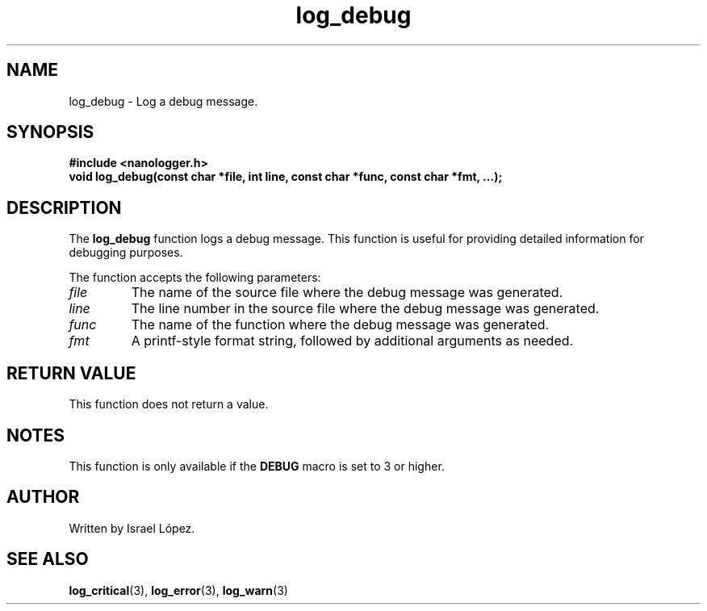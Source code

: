 .TH log_debug 3 "November 2024" "nanologger 1.0.0" "Library Functions Manual"
.SH NAME
log_debug \- Log a debug message.

.SH SYNOPSIS
.B #include <nanologger.h>
.br
.BI "void log_debug(const char *file, int line, const char *func, const char *fmt, ...);"

.SH DESCRIPTION
The
.B log_debug
function logs a debug message. This function is useful for providing detailed information for debugging purposes.

The function accepts the following parameters:
.TP
.I file
The name of the source file where the debug message was generated.
.TP
.I line
The line number in the source file where the debug message was generated.
.TP
.I func
The name of the function where the debug message was generated.
.TP
.I fmt
A printf-style format string, followed by additional arguments as needed.

.SH RETURN VALUE
This function does not return a value.

.SH NOTES
This function is only available if the
.B DEBUG
macro is set to 3 or higher.

.SH AUTHOR
Written by Israel López.

.SH SEE ALSO
.BR log_critical (3),
.BR log_error (3),
.BR log_warn (3)

